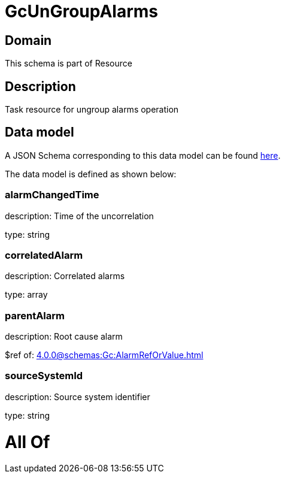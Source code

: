 = GcUnGroupAlarms

[#domain]
== Domain

This schema is part of Resource

[#description]
== Description

Task resource for ungroup alarms operation


[#data_model]
== Data model

A JSON Schema corresponding to this data model can be found https://tmforum.org[here].

The data model is defined as shown below:


=== alarmChangedTime
description: Time of the uncorrelation

type: string


=== correlatedAlarm
description: Correlated alarms

type: array


=== parentAlarm
description: Root cause alarm

$ref of: xref:4.0.0@schemas:Gc:AlarmRefOrValue.adoc[]


=== sourceSystemId
description: Source system identifier

type: string


= All Of 
